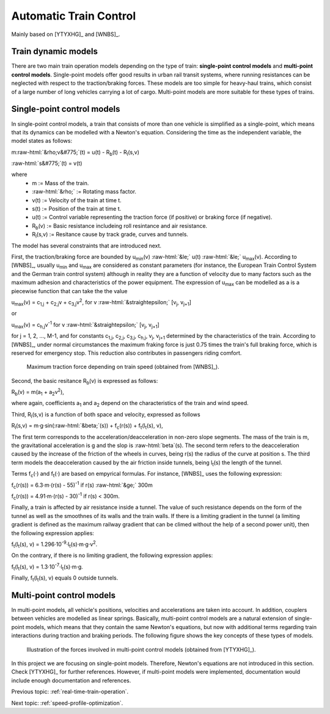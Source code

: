 .. role:: raw-html(raw)
   :format: html

.. _automatic-train-control:

Automatic Train Control
-----------------------

Mainly based on [YTYXHG]_ and [WNBS]_.


Train dynamic models
^^^^^^^^^^^^^^^^^^^^

There are two main train operation models depending on the type of train: **single-point control models** and **multi-point control models**. Single-point models offer good results in urban rail transit systems, where running resistances can be neglected with respect to the traction/braking forces. These models are too simple for heavy-haul trains, which consist of a large number of long vehicles carrying a lot of cargo. Multi-point models are more suitable for these types of trains.

Single-point control models
^^^^^^^^^^^^^^^^^^^^^^^^^^^

In single-point control models, a train that consists of more than one vehicle is simplified as a single-point, which means that its dynamics can be modelled with a Newton's equation. Considering the time as the independent variable, the model states as follows:

m\ :raw-html:`&rho;v&#775;`\ (t) = u(t) - R\ :sub:`b`\ (t) - R\ :sub:`l`\ (s,v)

:raw-html:`s&#775;`\ (t) = v(t)

where
   - m := Mass of the train.
   - :raw-html:`&rho;` := Rotating mass factor.
   - v(t) := Velocity of the train at time t.
   - s(t) := Position of the train at time t.
   - u(t) := Control variable representing the traction force (if positive) or braking force (if negative).
   - R\ :sub:`b`\ (v) := Basic resistance includeing roll resintance and air resistance.
   - R\ :sub:`l`\ (s,v) := Resitance cause by track grade, curves and tunnels.

The model has several constraints that are introduced next.

First, the traction/braking force are bounded by u\ :sub:`min`\ (v) :raw-html:`&le;` u(t) :raw-html:`&le;` u\ :sub:`max`\ (v). According to [WNBS]_\ , usually u\ :sub:`min` and u\ :sub:`max` are considered as constant parameters (for instance, the European Train Control System and the German train  control system) although in reality they are a function of velocity due to many factors such as the maximum adhesion and characteristics of the power equipment.  The expression of u\ :sub:`max` can be modelled as a is a piecewise function that can take the the value

u\ :sub:`max`\ (v) = c\ :sub:`1,j` + c\ :sub:`2,j`\ v + c\ :sub:`3,j`\ v\ :sup:`2`, for v :raw-html:`&straightepsilon;` [v\ :sub:`j`, v\ :sub:`j+1`]

or 

u\ :sub:`max`\ (v) = c\ :sub:`h,j`\ v\ :sup:`-1` for v :raw-html:`&straightepsilon;` [v\ :sub:`j`, v\ :sub:`j+1`]

for j = 1, 2, ..., M-1, and for constants c\ :sub:`1,j`\ , c\ :sub:`2,j`\ , c\ :sub:`3,j`\ , c\ :sub:`h,j`\ , v\ :sub:`j`\ , v\ :sub:`j+1` determined by the characteristics of the train. According to [WNBS]_\ , under normal circumstances the maximum fraking force is just 0.75 times the train's full braking force, which is reserved for emergency stop. This reduction also contributes in passengers riding comfort.

.. figure:: /_static/maximum_traction_force_ATO.jpg
   :alt: Maximum traction force depending on train speed.
   
   Maximum traction force depending on train speed (obtained from [WNBS]_\ ).

Second, the basic resitance R\ :sub:`b`\ (v) is expressed as follows:

R\ :sub:`b`\ (v) = m(a\ :sub:`1` + a\ :sub:`2`\ v\ :sup:`2`),

where again, coefficients a\ :sub:`1` and a\ :sub:`2` depend on the characteristics of the train and wind speed.

Third, R\ :sub:`l`\ (s,v) is a function of both space and velocity, expressed as follows

R\ :sub:`l`\ (s,v) = m·g·sin(\ :raw-html:`&beta;`\ (s)) + f\ :sub:`c`\ (r(s)) + f\ :sub:`t`\ (l\ :sub:`t`\ (s), v),

The first term corresponds to the acceleration/deacceleration in non-zero slope segments. The mass of the train is m, the gravitational acceleration is g and the slop is :raw-html:`beta`\ (s). The second term refers to the deacceleration caused by the increase of the friction of the wheels in curves, being r(s) the radius of the curve at position s. The third term models the deacceleration caused by the air friction inside tunnels, being l\ :sub:`t`\ (s) the length of the tunnel.

Terms f\ :sub:`c`\ (·) and f\ :sub:`t`\ (·) are based on empyrical formulas. For instance, [WNBS]_ uses the following expression:

f\ :sub:`c`\ (r(s)) = 6.3·m·(r(s) - 55)\ :sup:`-1` if r(s) :raw-html:`&ge;` 300m

f\ :sub:`c`\ (r(s)) = 4.91·m·(r(s) - 30)\ :sup:`-1` if r(s) < 300m.

Finally, a train is affected by air resistance inside a tunnel. The value of such resistance depends on the form of the tunnel as well as the smoothnes of its walls and the train walls. If there is a limiting gradient in the tunnel (a limiting gradient is defined as the maximum railway gradient that can be climed without the help of a second power unit), then the following expression applies:

f\ :sub:`t`\ (l\ :sub:`t`\ (s), v) = 1.296·10\ :sup:`-9`\ ·l\ :sub:`t`\ (s)·m·g·v\ :sup:`2`\ .

On the contrary, if there is no limiting gradient, the following expression applies:

f\ :sub:`t`\ (l\ :sub:`t`\ (s), v) = 1.3·10\ :sup:`-7`\ ·l\ :sub:`t`\ (s)·m·g.

Finally, f\ :sub:`t`\ (l\ :sub:`t`\ (s), v) equals 0 outside tunnels.


Multi-point control models
^^^^^^^^^^^^^^^^^^^^^^^^^^

In multi-point models, all vehicle's positions, velocities and accelerations are taken into account. In addition, couplers between vehicles are modelled as linear springs. Basically, multi-point control models are a natural extension of single-point models, which means that they contain the same Newton's equations, but now with additional terms regarding train interactions during traction and braking periods. The following figure shows the key concepts of these types of models.

.. figure:: /_static/multi-point_control_model_ATO.jpg
   :alt: Illustration of the forces involved in multi-point control models.
   
   Illustration of the forces involved in multi-point control models (obtained from [YTYXHG]_\ ).

In this project we are focusing on single-point models. Therefore, Newton's equations are not introduced in this section. Check [YTYXHG]_ for further references.
However, if multi-point models were implemented, documentation would include enough documentation and references.

Previous topic: :ref:`real-time-train-operation`.

Next topic: :ref:`speed-profile-optimization`.
